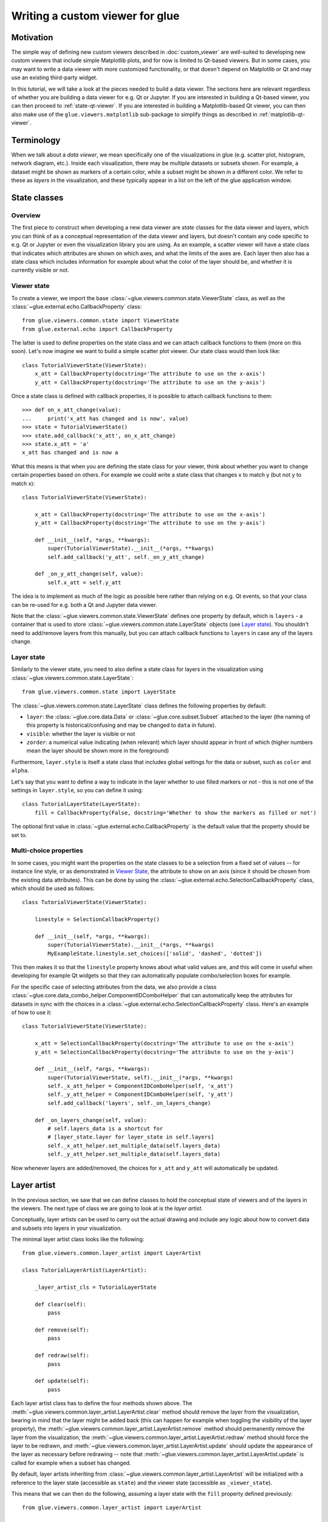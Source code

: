 .. _state-viewer:

Writing a custom viewer for glue
================================

Motivation
----------

The simple way of defining new custom viewers described in :doc:`custom_viewer`
are well-suited to developing new custom viewers that include simple Matplotlib
plots, and for now is limited to Qt-based viewers. But in some cases, you may
want to write a data viewer with more customized functionality, or that doesn't
depend on Matplotlib or Qt and may use an existing third-party widget.

In this tutorial, we will take a look at the pieces needed to build a data
viewer. The sections here are relevant regardless of whether you are building a
data viewer for e.g. Qt or Jupyter. If you are interested in building a Qt-based
viewer, you can then proceed to :ref:`state-qt-viewer`. If you are interested in
building a Matplotlib-based Qt viewer, you can then also make use of the
``glue.viewers.matplotlib`` sub-package to simplify things as described in
:ref:`matplotlib-qt-viewer`.

Terminology
-----------

When we talk about a *data viewer*, we mean specifically one of the
visualizations in glue (e.g. scatter plot, histogram, network diagram, etc.). Inside each
visualization, there may be multiple datasets or subsets shown. For example, a
dataset might be shown as markers of a certain color, while a subset might be
shown in a different color. We refer to these as *layers* in the visualization,
and these typically appear in a list on the left of the glue application window.

State classes
-------------

Overview
^^^^^^^^

The first piece to construct when developing a new data viewer are *state*
classes for the data viewer and layers, which you can think of as a conceptual
representation of the data viewer and layers, but doesn't contain any code
specific to e.g. Qt or Jupyter or even the visualization library you are using.
As an example, a scatter viewer will have a state class that indicates which
attributes are shown on which axes, and what the limits of the axes are. Each
layer then also has a state class which includes information for example about
what the color of the layer should be, and whether it is currently visible or
not.

Viewer state
^^^^^^^^^^^^

To create a viewer, we import the base
:class:`~glue.viewers.common.state.ViewerState` class, as well as the
:class:`~glue.external.echo.CallbackProperty` class::

    from glue.viewers.common.state import ViewerState
    from glue.external.echo import CallbackProperty

The latter is used to define properties on the state class and we can attach
callback functions to them (more on this soon). Let's now imagine we want to
build a simple scatter plot viewer. Our state class would then look like::

    class TutorialViewerState(ViewerState):
        x_att = CallbackProperty(docstring='The attribute to use on the x-axis')
        y_att = CallbackProperty(docstring='The attribute to use on the y-axis')

Once a state class is defined with callback properties, it is possible to
attach callback functions to them::

    >>> def on_x_att_change(value):
    ...     print('x_att has changed and is now', value)
    >>> state = TutorialViewerState()
    >>> state.add_callback('x_att', on_x_att_change)
    >>> state.x_att = 'a'
    x_att has changed and is now a

What this means is that when you are defining the state class for your viewer,
think about whether you want to change certain properties based on others. For
example we could write a state class that changes x to match y (but not y to
match x)::

  class TutorialViewerState(ViewerState):

      x_att = CallbackProperty(docstring='The attribute to use on the x-axis')
      y_att = CallbackProperty(docstring='The attribute to use on the y-axis')

      def __init__(self, *args, **kwargs):
          super(TutorialViewerState).__init__(*args, **kwargs)
          self.add_callback('y_att', self._on_y_att_change)

      def _on_y_att_change(self, value):
          self.x_att = self.y_att

The idea is to implement as much of the logic as possible here rather than
relying on e.g. Qt events, so that your class can be re-used for e.g. both a Qt
and Jupyter data viewer.

Note that the :class:`~glue.viewers.common.state.ViewerState` defines one
property by default, which is ``layers`` - a container that is used to store
:class:`~glue.viewers.common.state.LayerState` objects (see `Layer state`_).
You shouldn't need to add/remove layers from this manually, but you can attach
callback functions to ``layers`` in case any of the layers change.

Layer state
^^^^^^^^^^^

Similarly to the viewer state, you need to also define a state class for
layers in the visualization using :class:`~glue.viewers.common.state.LayerState`::

    from glue.viewers.common.state import LayerState

The :class:`~glue.viewers.common.state.LayerState` class defines the following
properties by default:

* ``layer``: the :class:`~glue.core.data.Data` or :class:`~glue.core.subset.Subset`
  attached to the layer (the naming of this property is historical/confusing and
  may be changed to ``data`` in future).
* ``visible``: whether the layer is visible or not
* ``zorder``: a numerical value indicating (when relevant) which layer should
  appear in front of which (higher numbers mean the layer should be shown more
  in the foreground)

Furthermore, ``layer.style`` is itself a state class that includes global
settings for the data or subset, such as ``color`` and ``alpha``.

Let's say that you want to define a way to indicate in the layer whether to
use filled markers or not - this is not one of the settings in ``layer.style``,
so you can define it using::

    class TutorialLayerState(LayerState):
        fill = CallbackProperty(False, docstring='Whether to show the markers as filled or not')

The optional first value in :class:`~glue.external.echo.CallbackProperty` is the
default value that the property should be set to.

Multi-choice properties
^^^^^^^^^^^^^^^^^^^^^^^

In some cases, you might want the properties on the state classes to be a
selection from a fixed set of values -- for instance line style, or as
demonstrated in `Viewer State`_, the attribute to show on an axis (since
it should be chosen from the existing data attributes). This can be
done by using the :class:`~glue.external.echo.SelectionCallbackProperty` class,
which should be used as follows::

    class TutorialViewerState(ViewerState):

        linestyle = SelectionCallbackProperty()

        def __init__(self, *args, **kwargs):
            super(TutorialViewerState).__init__(*args, **kwargs)
            MyExampleState.linestyle.set_choices(['solid', 'dashed', 'dotted'])

This then makes it so that the ``linestyle`` property knows about what valid
values are, and this will come in useful when developing for example Qt widgets
so that they can automatically  populate combo/selection boxes for example.

For the specific case of selecting attributes from the data, we also provide a
class :class:`~glue.core.data_combo_helper.ComponentIDComboHelper` that can
automatically keep the attributes for datasets in sync with the choices in a
:class:`~glue.external.echo.SelectionCallbackProperty` class. Here's an example
of how to use it::

    class TutorialViewerState(ViewerState):

        x_att = SelectionCallbackProperty(docstring='The attribute to use on the x-axis')
        y_att = SelectionCallbackProperty(docstring='The attribute to use on the y-axis')

        def __init__(self, *args, **kwargs):
            super(TutorialViewerState, self).__init__(*args, **kwargs)
            self._x_att_helper = ComponentIDComboHelper(self, 'x_att')
            self._y_att_helper = ComponentIDComboHelper(self, 'y_att')
            self.add_callback('layers', self._on_layers_change)

        def _on_layers_change(self, value):
            # self.layers_data is a shortcut for
            # [layer_state.layer for layer_state in self.layers]
            self._x_att_helper.set_multiple_data(self.layers_data)
            self._y_att_helper.set_multiple_data(self.layers_data)

Now whenever layers are added/removed, the choices for ``x_att`` and ``y_att``
will automatically be updated.

Layer artist
------------

In the previous section, we saw that we can define classes to hold the
conceptual state of viewers and of the layers in the viewers. The next
type of class we are going to look at is the *layer artist*.

Conceptually, layer artists can be used to carry out the actual drawing and
include any logic about how to convert data and subsets into layers in your
visualization.

The minimal layer artist class looks like the following::

    from glue.viewers.common.layer_artist import LayerArtist

    class TutorialLayerArtist(LayerArtist):

        _layer_artist_cls = TutorialLayerState

        def clear(self):
            pass

        def remove(self):
            pass

        def redraw(self):
            pass

        def update(self):
            pass

Each layer artist class has to define the four methods shown above. The
:meth:`~glue.viewers.common.layer_artist.LayerArtist.clear` method
should remove the layer from the visualization, bearing in mind
that the layer might be added back (this can happen for example when toggling
the visibility of the layer property), the
:meth:`~glue.viewers.common.layer_artist.LayerArtist.remove` method
should permanently remove the layer from the visualization, the
:meth:`~glue.viewers.common.layer_artist.LayerArtist.redraw` method
should force the layer to be redrawn, and
:meth:`~glue.viewers.common.layer_artist.LayerArtist.update` should
update the appearance of the layer as necessary before redrawing -- note that
:meth:`~glue.viewers.common.layer_artist.LayerArtist.update` is called
for example when a subset has changed.

By default, layer artists inheriting from
:class:`~glue.viewers.common.layer_artist.LayerArtist` will be
initialized with a reference to the layer state (accessible as ``state``) and
the viewer state (accessible as ``_viewer_state``).

This means that we can then do the following, assuming a layer state
with the ``fill`` property defined previously::

  from glue.viewers.common.layer_artist import LayerArtist

  class TutorialLayerArtist(LayerArtist):

      _layer_artist_cls = TutorialLayerState

      def __init__(self, *args, **kwargs):
          super(MyLayerArtist, self).__init__(*args, **kwargs)
          self.state.add_callback('fill', self._on_fill_change)

      def _on_fill_change(self):
          # Make adjustments to the visualization layer here

In practice, you will likely need a reference to the overall visualization to
be passed to the layer artist (for example the axes for a Matplotlib plot,
or an OpenGL canvas). We will take a look at this after introducing the data
viewer class in `Data viewer`_.

Note that the layer artist doesn't have to be specific to the front-end used
either. If for instance you are developing a widget based on e.g.
Matplotlib, and are then developing a Qt and Jupyter version of the viewer,
you could write the layer artist in such a way that it only cares about the
Matplotlib API and works for either the Qt or Jupyter viewers.

Data viewer
-----------

We have now seen how to define state classes for the viewer and layer, and layer
artists. The final piece of the puzzle is the data viewer class itself, which
brings everything together. The simplest definition of the data viewer class
is::

    from glue.viewers.common.viewer import Viewer

    class TutorialDataViewer(Viewer):

        LABEL = 'Tutorial viewer'
        _state_cls = TutorialViewerState
        _data_artist_cls = TutorialLayerArtist
        _subset_artist_cls = TutorialLayerArtist

In practice, this isn't enough, since we need to actually set up the main
visualization and pass references to it to the layer artists. This can be
done in the initializer of the ``TutorialDataViewer`` class. For example,
if you were building a Matplotlib-based viewer, assuming you imported Matplotlib
as::

    from matplotlib import pyplot as plt

you could do::

    def __init__(self, *args, **kwargs):
        super(TutorialDataViewer, self).__init__(*args, **kwargs)
        self.axes = plt.subplot(1, 1, 1)

Note however that you need a way to pass the axes to the layer artist. The way
to do this is to add ``axes`` as a positional argument for the
``TutorialLayerArtist`` class defined previously then to add the following
method to the data viewer::

    def get_layer_artist(self, cls, layer=None, layer_state=None):
        return cls(self.axes, self.state, layer=layer, layer_state=layer_state)

This method defines how the layer artists should be instantiated, and you can
see that we added a ``self.axes`` positional argument, so that the layer artist
classes should now have access to the axes.

With this in place, what will happen now is that when a data viewer is created,
and when a new dataset or subset is added to it, the ``layers`` attribute of
the viewer state class will automatically be updated to include a new
:class:`~glue.viewers.common.state.LayerState` object. At the same time,
a :class:`~glue.viewers.common.layer_artist.LayerArtist` object will be
instantiated. The main task is therefore to implement the methods for the
:class:`~glue.viewers.common.layer_artist.LayerArtist` (in particular
:meth:`~glue.viewers.common.layer_artist.LayerArtist.update`). You can then add
any required logic in the state classes if needed.

Further reading
---------------

If you are interested in building a viewer for the Qt front-end of glue, you can
find out more about this and see a complete example in :ref:`state-qt-viewer`.
Even if you want to develop a viewer for a different front-end, you may find
the Qt example useful.
